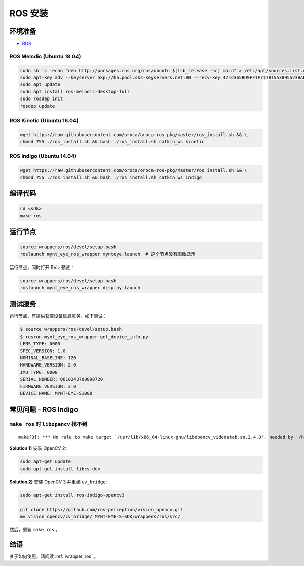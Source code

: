 .. _sdk_install_ros:

ROS 安装
==========

.. only:: html

  =============== =============== ===============
  ROS Melodic     ROS Kinetic     ROS Indigo
  =============== =============== ===============
  |build_passing| |build_passing| |build_passing|
  =============== =============== ===============

  .. |build_passing| image:: https://img.shields.io/badge/build-passing-brightgreen.svg?style=flat

.. only:: latex

  =============== =============== ===============
  ROS Melodic     ROS Kinetic     ROS Indigo
  =============== =============== ===============
  ✓               ✓               ✓
  =============== =============== ===============

环境准备
--------

* `ROS <http://www.ros.org/>`_

ROS Melodic (Ubuntu 18.04)
~~~~~~~~~~~~~~~~~~~~~~~~~~

.. code-block:: bash

  sudo sh -c 'echo "deb http://packages.ros.org/ros/ubuntu $(lsb_release -sc) main" > /etc/apt/sources.list.d/ros-latest.list'
  sudo apt-key adv --keyserver hkp://ha.pool.sks-keyservers.net:80 --recv-key 421C365BD9FF1F717815A3895523BAEEB01FA116
  sudo apt update
  sudo apt install ros-melodic-desktop-full
  sudo rosdep init
  rosdep update

ROS Kinetic (Ubuntu 16.04)
~~~~~~~~~~~~~~~~~~~~~~~~~~

.. code-block:: bash

  wget https://raw.githubusercontent.com/oroca/oroca-ros-pkg/master/ros_install.sh && \
  chmod 755 ./ros_install.sh && bash ./ros_install.sh catkin_ws kinetic

ROS Indigo (Ubuntu 14.04)
~~~~~~~~~~~~~~~~~~~~~~~~~

.. code-block:: bash

  wget https://raw.githubusercontent.com/oroca/oroca-ros-pkg/master/ros_install.sh && \
  chmod 755 ./ros_install.sh && bash ./ros_install.sh catkin_ws indigo

编译代码
--------

.. code-block:: bash

  cd <sdk>
  make ros

运行节点
--------

.. code-block:: bash

  source wrappers/ros/devel/setup.bash
  roslaunch mynt_eye_ros_wrapper mynteye.launch  # 这个节点没有图像显示

运行节点，同时打开 RViz 预览：

.. code-block:: bash

  source wrappers/ros/devel/setup.bash
  roslaunch mynt_eye_ros_wrapper display.launch

测试服务
--------

运行节点，有提供获取设备信息服务，如下测试：

.. code-block:: bash

  $ source wrappers/ros/devel/setup.bash
  $ rosrun mynt_eye_ros_wrapper get_device_info.py
  LENS_TYPE: 0000
  SPEC_VERSION: 1.0
  NOMINAL_BASELINE: 120
  HARDWARE_VERSION: 2.0
  IMU_TYPE: 0000
  SERIAL_NUMBER: 0610243700090720
  FIRMWARE_VERSION: 2.0
  DEVICE_NAME: MYNT-EYE-S1000

常见问题 - ROS Indigo
----------------------

``make ros`` 时 ``libopencv`` 找不到
~~~~~~~~~~~~~~~~~~~~~~~~~~~~~~~~~~~~

::

  make[3]: *** No rule to make target `/usr/lib/x86_64-linux-gnu/libopencv_videostab.so.2.4.8', needed by `/home/john/Workspace/MYNT-EYE-S-SDK/wrappers/ros/devel/lib/libmynteye_wrapper.so'.  Stop.

**Solution 1)** 安装 OpenCV 2:

.. code-block:: bash

  sudo apt-get update
  sudo apt-get install libcv-dev

**Solution 2)** 安装 OpenCV 3 并重编 ``cv_bridge``:

.. code-block:: bash

  sudo apt-get install ros-indigo-opencv3

  git clone https://github.com/ros-perception/vision_opencv.git
  mv vision_opencv/cv_bridge/ MYNT-EYE-S-SDK/wrappers/ros/src/

然后，重新 ``make ros`` 。

结语
----

关于如何使用，请阅读 :ref:`wrapper_ros` 。
